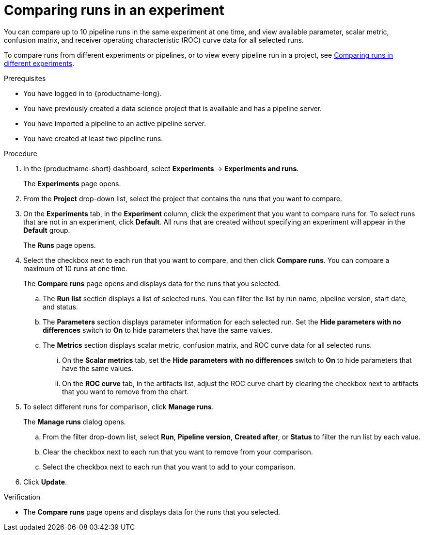 :_module-type: PROCEDURE

[id='comparing-runs-in-an-experiment_{context}']
= Comparing runs in an experiment

[role='_abstract']
You can compare up to 10 pipeline runs in the same experiment at one time, and view available parameter, scalar metric, confusion matrix, and receiver operating characteristic (ROC) curve data for all selected runs.

ifndef::upstream[]
To compare runs from different experiments or pipelines, or to view every pipeline run in a project, see link:{rhoaidocshome}{default-format-url}/working_with_data_science_pipelines/managing-pipeline-experiments_ds-pipelines#comparing-runs-in-different-experiments_ds-pipelines[Comparing runs in different experiments].
endif::[]
ifdef::upstream[]
To compare runs from different experiments or pipelines, or to view every pipeline run in a project, see link:{odhdocshome}/working-with-data-science-pipelines/#comparing-runs-in-different-experiments_ds-pipelines[Comparing runs in different experiments].
endif::[]

.Prerequisites
* You have logged in to {productname-long}.
* You have previously created a data science project that is available and has a pipeline server.
* You have imported a pipeline to an active pipeline server.
* You have created at least two pipeline runs.

.Procedure
. In the {productname-short} dashboard, select *Experiments* -> *Experiments and runs*.
+ 
The *Experiments* page opens.
. From the *Project* drop-down list, select the project that contains the runs that you want to compare.
. On the *Experiments* tab, in the *Experiment* column, click the experiment that you want to compare runs for. To select runs that are not in an experiment, click *Default*. All runs that are created without specifying an experiment will appear in the *Default* group.
+
The *Runs* page opens.
. Select the checkbox next to each run that you want to compare, and then click *Compare runs*. You can compare a maximum of 10 runs at one time.
+ 
The *Compare runs* page opens and displays data for the runs that you selected.
+
.. The *Run list* section displays a list of selected runs. You can filter the list by run name, pipeline version, start date, and status.
.. The *Parameters* section displays parameter information for each selected run. Set the *Hide parameters with no differences* switch to *On* to hide parameters that have the same values.
.. The *Metrics* section displays scalar metric, confusion matrix, and ROC curve data for all selected runs.
... On the *Scalar metrics* tab, set the *Hide parameters with no differences* switch to *On* to hide parameters that have the same values.
... On the *ROC curve* tab, in the artifacts list, adjust the ROC curve chart by clearing the checkbox next to artifacts that you want to remove from the chart.
. To select different runs for comparison, click *Manage runs*.
+ 
The *Manage runs* dialog opens.
+
.. From the filter drop-down list, select *Run*, *Pipeline version*, *Created after*, or *Status* to filter the run list by each value.
.. Clear the checkbox next to each run that you want to remove from your comparison.
.. Select the checkbox next to each run that you want to add to your comparison.
. Click *Update*.

.Verification
* The *Compare runs* page opens and displays data for the runs that you selected.

